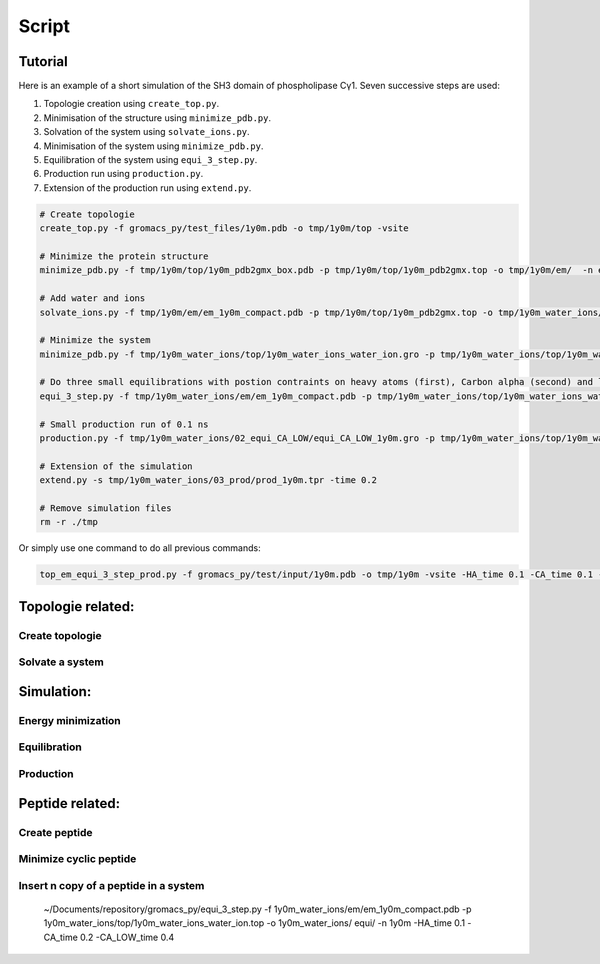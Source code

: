 Script
=======================================

***************************************
Tutorial
***************************************

Here is an example of a short simulation of the SH3 domain of phospholipase Cγ1.
Seven successive steps are used:

1. Topologie creation using ``create_top.py``.
2. Minimisation of the structure using ``minimize_pdb.py``.
3. Solvation of the system using ``solvate_ions.py``.
4. Minimisation of the system using ``minimize_pdb.py``.
5. Equilibration of the system using ``equi_3_step.py``.
6. Production run using ``production.py``.
7. Extension of the production run using ``extend.py``.

.. code-block:: bash

   # Create topologie
   create_top.py -f gromacs_py/test_files/1y0m.pdb -o tmp/1y0m/top -vsite

   # Minimize the protein structure
   minimize_pdb.py -f tmp/1y0m/top/1y0m_pdb2gmx_box.pdb -p tmp/1y0m/top/1y0m_pdb2gmx.top -o tmp/1y0m/em/  -n em_1y0m -nt 2

   # Add water and ions
   solvate_ions.py -f tmp/1y0m/em/em_1y0m_compact.pdb -p tmp/1y0m/top/1y0m_pdb2gmx.top -o tmp/1y0m_water_ions/top/  -n 1y0m_water_ions

   # Minimize the system
   minimize_pdb.py -f tmp/1y0m_water_ions/top/1y0m_water_ions_water_ion.gro -p tmp/1y0m_water_ions/top/1y0m_water_ions_water_ion.top -o tmp/1y0m_water_ions/em/  -n em_1y0m

   # Do three small equilibrations with postion contraints on heavy atoms (first), Carbon alpha (second) and low constraint on Carbon alpha (third)
   equi_3_step.py -f tmp/1y0m_water_ions/em/em_1y0m_compact.pdb -p tmp/1y0m_water_ions/top/1y0m_water_ions_water_ion.top -o tmp/1y0m_water_ions/  -n 1y0m -HA_time 0.1 -dt_HA 0.002 -CA_time 0.1 -CA_LOW_time 0.1 -dt 0.004 -maxwarn 1

   # Small production run of 0.1 ns
   production.py -f tmp/1y0m_water_ions/02_equi_CA_LOW/equi_CA_LOW_1y0m.gro -p tmp/1y0m_water_ions/top/1y0m_water_ions_water_ion.top -o tmp/1y0m_water_ions/03_prod -n 1y0m -time 0.1 -dt 0.004 -maxwarn 1

   # Extension of the simulation
   extend.py -s tmp/1y0m_water_ions/03_prod/prod_1y0m.tpr -time 0.2

   # Remove simulation files
   rm -r ./tmp

Or simply use one command to do all previous commands:

.. code-block:: bash

   top_em_equi_3_step_prod.py -f gromacs_py/test/input/1y0m.pdb -o tmp/1y0m -vsite -HA_time 0.1 -CA_time 0.1 -CA_LOW_time 0.1 -prod_time 0.3

***************************************
Topologie related:
***************************************

Create topologie
---------------------------------------

.. argparse::
   :filename: ../bin/create_top.py
   :func: parser_input
   :prog: create_top.py
   :nodefault:


Solvate a system
---------------------------------------

.. argparse::
   :filename: ../bin/solvate_ions.py
   :func: parser_input
   :prog: solvate_ions.py
   :nodefault:

***************************************
Simulation:
***************************************

Energy minimization
---------------------------------------

.. argparse::
   :filename: ../bin/minimize_pdb.py
   :func: parser_input
   :prog: minimize_pdb.py
   :nodefault:

Equilibration
---------------------------------------

.. argparse::
   :filename: ../bin/equi_3_step.py
   :func: parser_input
   :prog: equi_3_step.py
   :nodefault:

Production
---------------------------------------

.. argparse::
   :filename: ../bin/production.py
   :func: parser_input
   :prog: production.py
   :nodefault:


***************************************
Peptide related:
***************************************

Create peptide
---------------------------------------

.. argparse::
   :filename: ../bin/create_peptide.py
   :func: parser_input
   :prog: create_peptide.py
   :nodefault:


Minimize cyclic peptide
---------------------------------------

.. argparse::
   :filename: ../bin/minimize_pdb_and_cyclic.py
   :func: parser_input
   :prog: minimize_pdb_and_cyclic.py
   :nodefault:

Insert n copy of a peptide in a system
---------------------------------------

.. argparse::
   :filename: ../bin/sim_pep_prot.py
   :func: parser_input
   :prog: sim_pep_prot.py
   :nodefault:

..
	
	~/Documents/repository/gromacs_py/equi_3_step.py -f 1y0m_water_ions/em/em_1y0m_compact.pdb -p 1y0m_water_ions/top/1y0m_water_ions_water_ion.top -o 1y0m_water_ions/	equi/  -n 1y0m -HA_time 0.1 -CA_time 0.2 -CA_LOW_time 0.4
	